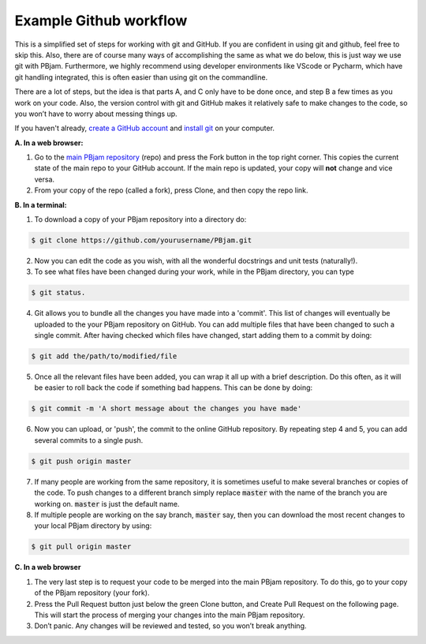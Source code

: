 Example Github workflow
^^^^^^^^^^^^^^^^^^^^^^^
This is a simplified set of steps for working with git and GitHub. If you are confident in using git and github, feel free to skip this. Also, there are of course many ways of accomplishing the same as what we do below, this is just way we use git with PBjam. Furthermore, we highly recommend using developer environments like VScode or Pycharm, which have git handling integrated, this is often easier than using git on the commandline.

There are a lot of steps, but the idea is that parts A, and C only have to be done once, and step B a few times as you work on your code. Also, the version control with git and GitHub makes it relatively safe to make changes to the code, so you won’t have to worry about messing things up.  

If you haven't already,  `create a GitHub account <https://github.com/join?source=header-home>`_ and `install git <https://git-scm.com/book/en/v2/Getting-Started-Installing-Git>`_ on your computer.

**A. In a web browser:**

1. Go to the `main PBjam repository <https://github.com/grd349/PBjam>`_ (repo) and press the Fork button in the top right corner. This copies the current state of the main repo to your GitHub account. If the main repo is updated, your copy will **not** change and vice versa.
   
2. From your copy of the repo (called a fork), press Clone, and then copy the repo link. 

**B. In a terminal:**

1. To download a copy of your PBjam repository into a directory do:

.. code-block:: console

   $ git clone https://github.com/yourusername/PBjam.git
   
2. Now you can edit the code as you wish, with all the wonderful docstrings and unit tests (naturally!).
   
3. To see what files have been changed during your work, while in the PBjam directory, you can type

.. code-block:: console

   $ git status. 
       
4. Git allows you to bundle all the changes you have made into a 'commit'. This list of changes will eventually be uploaded to the your PBjam repository on GitHub. You can add multiple files that have been changed to such a single commit. After having checked which files have changed, start adding them to a commit by doing:

.. code-block:: console

   $ git add the/path/to/modified/file
      
5. Once all the relevant files have been added, you can wrap it all up with a brief description. Do this often, as it will be easier to roll back the code if something bad happens. This can be done by doing:

.. code-block:: console
   
   $ git commit -m 'A short message about the changes you have made'
   
6. Now you can upload, or 'push', the commit to the online GitHub repository. By repeating step 4 and 5, you can add several commits to a single push.  

.. code-block:: console
   
   $ git push origin master
   
7. If many people are working from the same repository, it is sometimes useful to make several branches or copies of the code. To push changes to a different branch simply replace :code:`master` with the name of the branch you are working on. :code:`master` is just the default name.

8. If multiple people are working on the say branch, :code:`master` say, then you can download the most recent changes to your local PBjam directory by using:

.. code-block:: console

   $ git pull origin master

**C. In a web browser**

1. The very last step is to request your code to be merged into the main PBjam repository. To do this, go to your copy of the PBjam repository (your fork).
   
2. Press the Pull Request button just below the green Clone button, and Create Pull Request on the following page. This will start the process of merging your changes into the main PBjam repository. 
   
3. Don’t panic. Any changes will be reviewed and tested, so you won’t break anything.
 
